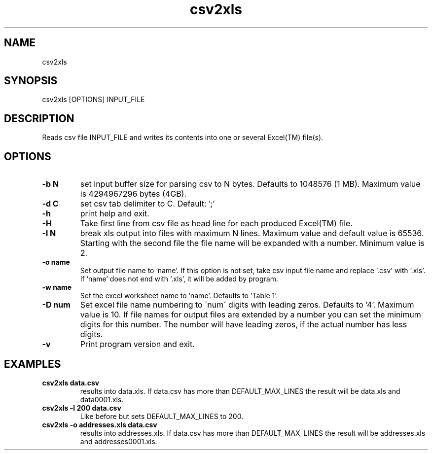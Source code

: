 .TH csv2xls 1 2012-10-03
.SH NAME
csv2xls
.SH SYNOPSIS
csv2xls [OPTIONS] INPUT_FILE
.SH DESCRIPTION
Reads csv file INPUT_FILE and writes its contents into one or several Excel(TM) file(s).
.SH OPTIONS
.TP 7
\fB-b N\fP
set input buffer size for parsing csv to N bytes.
Defaults to 1048576 (1 MB). Maximum value is 4294967296 bytes (4GB).
.TP 7
\fB-d C\fP
set csv tab delimiter to C. Default: ';'
.TP 7
\fB-h\fP
print help and exit.
.TP 7
\fB-H\fP
Take first line from csv file as head line for each
produced Excel(TM) file.
.TP 7
\fB-l N\fP
break xls output into files with maximum N lines.
Maximum value and default value is 65536.
Starting with the second file the file name will be expanded with a number.
Minimum value is 2.
.TP 7
\fB-o name\fP
Set output file name to 'name'. If this option is not set,
take csv input file name and replace '.csv' with '.xls'.
If 'name' does not end with '.xls', it will be added by program.
.TP 7
\fB-w name\fP
Set the excel worksheet name to 'name'. Defaults to 'Table 1'.
.TP 7
\fB-D num\fP
Set excel file name numbering to \'num\' digits with leading zeros.
Defaults to '4'. Maximum value is 10.
If file names for output files are extended by a number you can set the minimum
digits for this number. The number will have leading zeros, if the actual number
has less digits.
.TP 7
\fB-v\fP
Print program version and exit.

.SH EXAMPLES
.TP 7
\fBcsv2xls data.csv\fP
results into data.xls.
If data.csv has more than DEFAULT_MAX_LINES the result will be data.xls and data0001.xls.
.TP 7
\fBcsv2xls -l 200 data.csv\fP
Like before but sets DEFAULT_MAX_LINES to 200.
.TP 7
\fBcsv2xls -o addresses.xls data.csv\fP
results into addresses.xls.
If data.csv has more than DEFAULT_MAX_LINES the result will be addresses.xls and addresses0001.xls.


